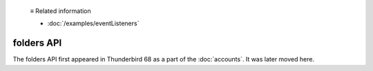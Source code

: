   ≡ Related information
  
  * :doc:`/examples/eventListeners`

===========
folders API
===========

The folders API first appeared in Thunderbird 68 as a part of the
:doc:`accounts`. It was later moved here.
